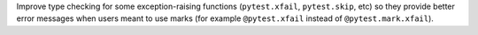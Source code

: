 Improve type checking for some exception-raising functions (``pytest.xfail``, ``pytest.skip``, etc)
so they provide better error messages when users meant to use marks (for example ``@pytest.xfail``
instead of ``@pytest.mark.xfail``).
